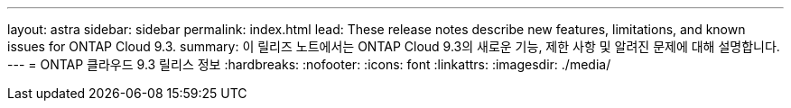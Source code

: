 ---
layout: astra 
sidebar: sidebar 
permalink: index.html 
lead: These release notes describe new features, limitations, and known issues for ONTAP Cloud 9.3. 
summary: 이 릴리즈 노트에서는 ONTAP Cloud 9.3의 새로운 기능, 제한 사항 및 알려진 문제에 대해 설명합니다. 
---
= ONTAP 클라우드 9.3 릴리스 정보
:hardbreaks:
:nofooter: 
:icons: font
:linkattrs: 
:imagesdir: ./media/


